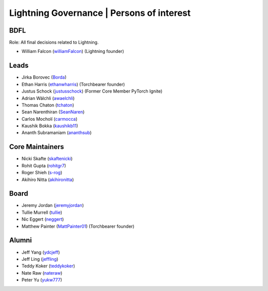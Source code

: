 .. _governance:

Lightning Governance | Persons of interest
==========================================

BDFL
----
Role: All final decisions related to Lightning.

- William Falcon (`williamFalcon <https://github.com/williamFalcon>`_) (Lightning founder)


Leads
-----
- Jirka Borovec (`Borda <https://github.com/Borda>`_)
- Ethan Harris (`ethanwharris <https://github.com/ethanwharris>`_) (Torchbearer founder)
- Justus Schock (`justusschock <https://github.com/justusschock>`_) (Former Core Member PyTorch Ignite)
- Adrian Wälchli (`awaelchli <https://github.com/awaelchli>`_)
- Thomas Chaton (`tchaton <https://github.com/tchaton>`_)
- Sean Narenthiran (`SeanNaren <https://github.com/SeanNaren>`_)
- Carlos Mocholí (`carmocca <https://github.com/carmocca>`_)
- Kaushik Bokka (`kaushikb11 <https://github.com/kaushikb11>`_)
- Ananth Subramaniam (`ananthsub <https://github.com/ananthsub>`_)

Core Maintainers
----------------
- Nicki Skafte (`skaftenicki <https://github.com/SkafteNicki>`_)
- Rohit Gupta (`rohitgr7 <https://github.com/rohitgr7>`_)
- Roger Shieh (`s-rog <https://github.com/s-rog>`_)
- Akihiro Nitta (`akihironitta <https://github.com/akihironitta>`_)

Board
-----
- Jeremy Jordan (`jeremyjordan <https://github.com/jeremyjordan>`_)
- Tullie Murrell (`tullie <https://github.com/tullie>`_)
- Nic Eggert (`neggert <https://github.com/neggert>`_)
- Matthew Painter (`MattPainter01 <https://github.com/MattPainter01>`_) (Torchbearer founder)


Alumni
------
- Jeff Yang (`ydcjeff <https://github.com/ydcjeff>`_)
- Jeff Ling (`jeffling <https://github.com/jeffling>`_)
- Teddy Koker (`teddykoker <https://github.com/teddykoker>`_)
- Nate Raw (`nateraw <https://github.com/nateraw>`_)
- Peter Yu (`yukw777 <https://github.com/yukw777>`_)
